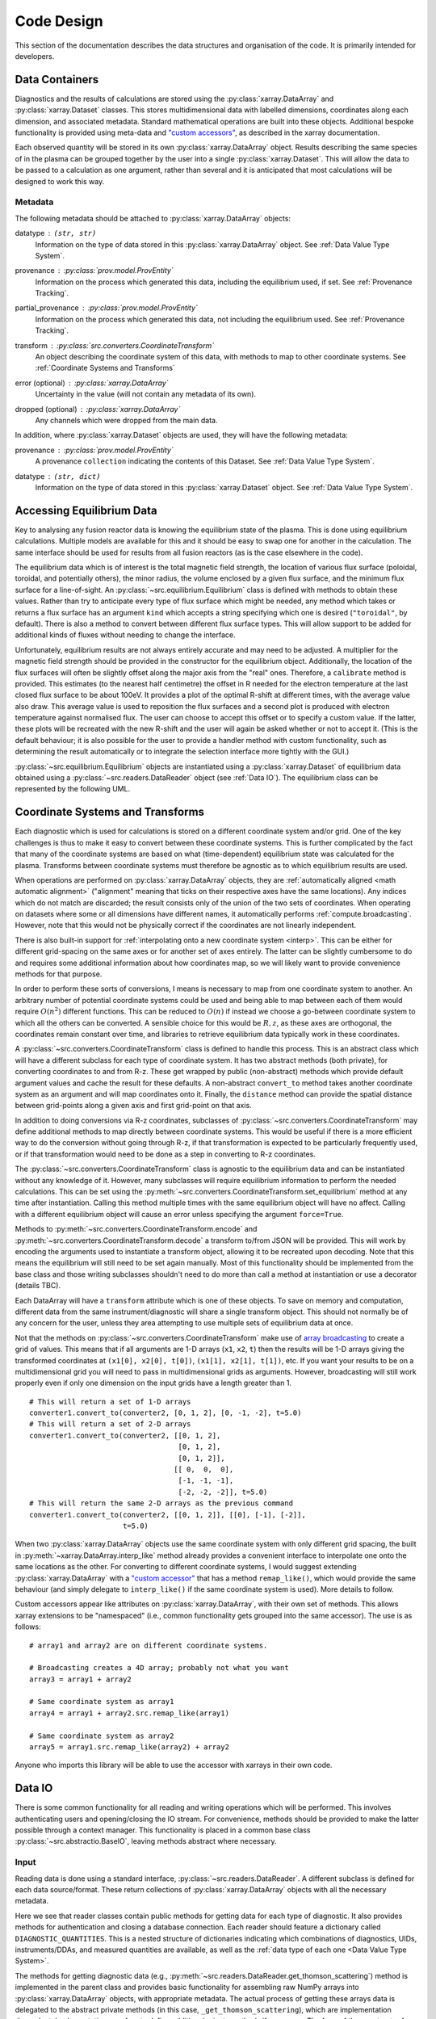Code Design
===========

This section of the documentation describes the data structures and
organisation of the code. It is primarily intended for developers.


Data Containers
---------------

Diagnostics and the results of calculations are stored using the
:py:class:`xarray.DataArray` and :py:class:`xarray.Dataset`
classes. This stores multidimensional data with labelled dimensions,
coordinates along each dimension, and associated metadata. Standard
mathematical operations are built into these objects. Additional
bespoke functionality is provided using meta-data and `"custom
accessors"
<http://xarray.pydata.org/en/stable/internals.html#extending-xarray>`_,
as described in the xarray documentation.

Each observed quantity will be stored in its own
:py:class:`xarray.DataArray` object. Results describing the same
species of in the plasma can be grouped together by the user into a
single :py:class:`xarray.Dataset`. This will allow the data to be
passed to a calculation as one argument, rather than several and it is
anticipated that most calculations will be designed to work this way.

Metadata
~~~~~~~~

The following metadata should be attached to
:py:class:`xarray.DataArray` objects:

datatype : ``(str, str)``
    Information on the type of data stored in this
    :py:class:`xarray.DataArray` object. See :ref:`Data Value Type
    System`.

provenance : :py:class:`prov.model.ProvEntity`
    Information on the process which generated this data, including
    the equilibrium used, if set. See :ref:`Provenance Tracking`.

partial_provenance : :py:class:`prov.model.ProvEntity`
    Information on the process which generated this data, not
    including the equilibrium used. See :ref:`Provenance Tracking`.

transform : :py:class:`src.converters.CoordinateTransform`
    An object describing the coordinate system of this data, with
    methods to map to other coordinate systems. See :ref:`Coordinate
    Systems and Transforms`

error (optional) : :py:class:`xarray.DataArray`
    Uncertainty in the value (will not contain any metadata of its own).

dropped (optional) : :py:class:`xarray.DataArray`
    Any channels which were dropped from the main data.


In addition, where :py:class:`xarray.Dataset` objects are used, they
will have the following metadata:

provenance  : :py:class:`prov.model.ProvEntity`
    A provenance ``collection`` indicating the contents of this
    Dataset. See :ref:`Data Value Type System`.

datatype : ``(str, dict)``
    Information on the type of data stored in this
    :py:class:`xarray.Dataset` object. See :ref:`Data Value Type
    System`.


Accessing Equilibrium Data
--------------------------

Key to analysing any fusion reactor data is knowing the equilibrium
state of the plasma. This is done using equilibrium
calculations. Multiple models are available for this and it should be
easy to swap one for another in the calculation. The same interface
should be used for results from all fusion reactors (as is the case
elsewhere in the code).

The equilibrium data which is of interest is the total magnetic field
strength, the location of various flux surface (poloidal, toroidal,
and potentially others), the minor radius, the volume enclosed by a
given flux surface, and the minimum flux surface for a
line-of-sight. An :py:class:`~src.equilibrium.Equilibrium` class is defined with
methods to obtain these values. Rather than try to anticipate every type of flux
surface which might be needed, any method which takes or returns a
flux surface has an argument ``kind`` which accepts a string
specifying which one is desired (``"toroidal"``, by default). There is
also a method to convert between different flux surface types. This
will allow support to be added for additional kinds of fluxes without
needing to change the interface.

Unfortunately, equilibrium results are not always entirely accurate
and may need to be adjusted. A multiplier for the magnetic field
strength should be provided in the constructor for the equilibrium
object. Additionally, the location of the flux surfaces will often be
slightly offset along the major axis from the "real" ones. Therefore,
a ``calibrate`` method is provided. This estimates (to the nearest
half centimetre) the offset in R needed for the electron temperature
at the last closed flux surface to be about 100eV. It provides a plot
of the optimal R-shift at different times, with the average value also
draw. This average value is used to reposition the flux surfaces and a
second plot is produced with electron temperature against normalised
flux. The user can choose to accept this offset or to specify a custom
value. If the latter, these plots will be recreated with the new
R-shift and the user will again be asked whether or not to accept
it. (This is the default behaviour; it is also possible for the user
to provide a handler method with custom functionality, such as
determining the result automatically or to integrate the selection
interface more tightly with the GUI.)

:py:class:`~src.equilibrium.Equilibrium` objects are instantiated using a
:py:class:`xarray.Dataset` of equilibrium data obtained using a
:py:class:`~src.readers.DataReader` object (see :ref:`Data IO`). The equilibrium
class can be represented by the following UML.

.. uml::

   class Equilibrium {
   + tstart: float
   + tend: float
   + provenance: ProvEntity
   - _session: Session

   + __init__(equilibrium_data: Dataset)
   + calibrate(T_e: DataArray, selector: Callable)
   + Btot(R: arraylike, z: arraylike, t: arraylike): (arraylike, arraylike)
   + enclosed_volume(rho: array_like, t: array_like, kind: str):
     \t\t\t\t\t\t\t(arraylike, arraylike)
   + minor_radius(rho: arraylike, theta: arraylike, t: arraylike,
     \t\t\tkind: str): (arraylike, arraylike)
   + flux_coords(R: arraylike, z: arraylike, t: arraylike, kind: str):
     \t\t\t\t\t\t\t(arraylike, arraylike, arraylike)
   + spatial_coords(rho: arraylike, theta: arraylike, t: arraylike,
     \t\t\tkind: str): (arraylike, arraylike, arraylike)
   + convert_flux_coords(rho: arraylike, theta: arraylike, t: arraylike,
     \t\t\tkind: str): (arraylike, arraylike, arraylike)
   + R_hfs(rho: arraylike, t: arraylike, kind: str): (arraylike, arraylike)
   + R_lfs(rho: arraylike, t: arraylike, kind: str): (arraylike, arraylike)
   }


Coordinate Systems and Transforms
---------------------------------

Each diagnostic which is used for calculations is stored on a
different coordinate system and/or grid. One of the key challenges is
thus to make it easy to convert between these coordinate systems. This
is further complicated by the fact that many of the coordinate systems
are based on what (time-dependent) equilibrium state was calculated
for the plasma. Transforms between coordinate systems must therefore
be agnostic as to which equilibrium results are used.

When operations are performed on :py:class:`xarray.DataArray` objects,
they are :ref:`automatically aligned <math automatic alignment>`
("alignment" meaning that ticks on their respective axes have the same
locations). Any indices which do not match are discarded; the result
consists only of the union of the two sets of coordinates. When
operating on datasets where some or all dimensions have different
names, it automatically performs :ref:`compute.broadcasting`. However,
note that this would not be physically correct if the coordinates are
not linearly independent.

There is also built-in support for :ref:`interpolating onto a new
coordinate system <interp>`. This
can be either for different grid-spacing on the same axes or for
another set of axes entirely. The latter can be slightly cumbersome to
do and requires some additional information about how coordinates map,
so we will likely want to provide convenience methods for that
purpose.

In order to perform these sorts of conversions, I means is necessary
to map from one coordinate system to another. An arbitrary number of
potential coordinate systems could be used and being able to map
between each of them would require :math:`O(n^2)` different
functions. This can be reduced to :math:`O(n)` if instead we choose a
go-between coordinate system to which all the others can be
converted. A sensible choice for this would be :math:`R, z`, as these
axes are orthogonal, the coordinates remain constant over time, and
libraries to retrieve equilibrium data typically work in these
coordinates.

A :py:class:`~src.converters.CoordinateTransform` class is defined to handle
this process. This is an abstract class which will have a different
subclass for each type of coordinate system. It has two abstract
methods (both private), for converting coordinates to and from
R-z. These get wrapped by public (non-abstract) methods which provide
default argument values and cache the result for these
defaults. A non-abstract ``convert_to`` method takes
another coordinate system as an argument and will map coordinates
onto it. Finally, the ``distance`` method can provide the spatial
distance between grid-points along a given axis and first grid-point
on that axis.

In addition to doing conversions via R-z coordinates, subclasses of
:py:class:`~src.converters.CoordinateTransform` may define additional
methods to map directly between coordinate systems. This would be
useful if there is a more efficient way to do the conversion without
going through R-z, if that transformation is expected to be
particularly frequently used, or if that transformation would need to
be done as a step in converting to R-z coordinates.

The :py:class:`~src.converters.CoordinateTransform` class is agnostic
to the equilibrium data and can be instantiated without any knowledge
of it. However, many subclasses will require equilibrium information
to perform the needed calculations. This can be set using the
:py:meth:`~src.converters.CoordinateTransform.set_equilibrium` method
at any time after instantiation. Calling this method multiple times
with the same equilibrium object will have no affect. Calling with a
different equilibrium object will cause an error unless specifying the
argument ``force=True``.

.. uml::

   class CoordinateTransform {
   + set_equilibrium(equilibrium: Equilibrium, force: bool)
   + convert_to(other: CoordinateTransform, x1: arraylike, x2: arraylike,
                \t\tt: arraylike): (arraylike, arraylike, arraylike)
   + convert_to_Rz(x1: arraylike, x2: arraylike, t: arraylike):
     \t\t\t\t\t\t(arraylike, arraylike, arraylike)
   + convert_from_Rz(x1: arraylike, x2: arraylike, t: arraylike):
     \t\t\t\t\t\t(arraylike, arraylike, arraylike)
   + distance(direction: int, x1: arraylike, x2: arraylike,
              \t\tt: arraylike): (arraylike, arraylike)
   - {abstract} _convert_to_Rz(x1: arraylike, x2: arraylike, t: arraylike):
     \t\t\t\t\t\t(arraylike, arraylike, arraylike)
   - {abstract} _convert_from_Rz(x1: arraylike, x2: arraylike, t: arraylike):
     \t\t\t\t\t\t(arraylike, arraylike, arraylike)
   - encode(): str
   - {static} decode(input: str): CoordinateTransform
   }

Methods to :py:meth:`~src.converters.CoordinateTransform.encode` and
:py:meth:`~src.converters.CoordinateTransform.decode` a transform
to/from JSON will be provided. This will work by encoding the
arguments used to instantiate a transform object, allowing it to be
recreated upon decoding. Note that this means the equilibrium will
still need to be set again manually. Most of this functionality should
be implemented from the base class and those writing subclasses
shouldn't need to do more than call a method at instantiation or use a
decorator (details TBC).

Each DataArray will have a ``transform`` attribute which is one of
these objects. To save on memory and computation, different data from the same
instrument/diagnostic will share a single transform object. This
should not normally be of any concern for the user, unless they area
attempting to use multiple sets of equilibrium data at once.

Not that the methods on
:py:class:`~src.converters.CoordinateTransform` make use of `array
broadcasting
<https://numpy.org/doc/stable/user/basics.broadcasting.html>`_ to
create a grid of values. This means that if all arguments are 1-D
arrays (``x1``, ``x2``, ``t``) then the results will be 1-D arrays
giving the transformed coordinates at ``(x1[0], x2[0], t[0])``, ``(x1[1],
x2[1], t[1])``, etc. If you want your results to be on a
multidimensional grid you will need to pass in multidimensional grids
as arguments. However, broadcasting will still work properly even if
only one dimension on the input grids have a length greater than 1.

::

   # This will return a set of 1-D arrays
   converter1.convert_to(converter2, [0, 1, 2], [0, -1, -2], t=5.0)
   # This will return a set of 2-D arrays
   converter1.convert_to(converter2, [[0, 1, 2],
                                      [0, 1, 2],
                                      [0, 1, 2]],
                                     [[ 0,  0,  0],
				      [-1, -1, -1],
                                      [-2, -2, -2]], t=5.0)
   # This will return the same 2-D arrays as the previous command
   converter1.convert_to(converter2, [[0, 1, 2]], [[0], [-1], [-2]],
                         t=5.0)

When two :py:class:`xarray.DataArray` objects use the same coordinate
system with only different grid spacing, the built in
:py:meth:`~xarray.DataArray.interp_like` method already provides a
convenient interface to interpolate one onto the same locations as the
other. For converting to different coordinate systems, I would suggest
extending :py:class:`xarray.DataArray` with a `"custom accessor"
<http://xarray.pydata.org/en/stable/internals.html#extending-xarray>`_
that has a method ``remap_like()``, which would provide the same
behaviour (and simply delegate to ``interp_like()`` if the same
coordinate system is used). More details to follow.

Custom accessors appear like attributes on
:py:class:`xarray.DataArray`, with their own set of methods. This
allows xarray extensions to be "namespaced" (i.e., common
functionality gets grouped into the same accessor). The
use is as follows::

  # array1 and array2 are on different coordinate systems.

  # Broadcasting creates a 4D array; probably not what you want
  array3 = array1 + array2

  # Same coordinate system as array1
  array4 = array1 + array2.src.remap_like(array1)

  # Same coordinate system as array2
  array5 = array1.src.remap_like(array2) + array2

Anyone who imports this library will be able to use the accessor with
xarrays in their own code.


Data IO
-------

There is some common functionality for all reading and writing
operations which will be performed. This involves authenticating
users and opening/closing the IO stream. For convenience, methods
should be provided to make the latter possible through a context
manager. This functionality is placed in a common base class
:py:class:`~src.abstractio.BaseIO`, leaving methods abstract where
necessary.

.. uml::

   abstract class BaseIO {
   + __enter__(): DataWriter
   + __exit__(exc_type, exc_value, exc_traceback): bool
   + authenticate(name: str, password: str): bool
   + {abstract} close()
   .. «property» ..
   + {abstract} requires_authentication(): bool
   }

Input
~~~~~

Reading data is done using a standard interface,
:py:class:`~src.readers.DataReader`. A different subclass is
defined for each data source/format. These return collections of
:py:class:`xarray.DataArray` objects with all the necessary metadata.

.. uml::

   abstract class DataReader {
   + DIAGNOSTIC_QUANTITIES: dict
   __
   + get_thomson_scattering(uid: str, instrument: str, revision: int,
               \t\t\t\tquantities: Set[str]): Dict[str, DataArray]
   - {abstract} _get_thomson_scattering(uid: str, instrument: str, revision: int,
               \t\t\t\tquantities: Set[str]): Dict[str, Any]
   + get_charge_exchange(uid: str, instrument: str, revision: int,
               \t\t\t\tquantities: Set[str]): Dict[str, DataArray]
   - {abstract} _get_thomson_scattering(uid: str, instrument: str, revision: int,
               \t\t\t\tquantities: Set[str]): Dict[str, Any]
     etc.
   }

   class PPFReader {
   + DIAGNOSTIC_QUANTITIES: dict
   - _client: SALClient
   __
   + __init__(pulse: int, tstart: float, tend: float, server: str)
   + authenticate(name: str, password: str): bool
   - _get_thomson_scattering(uid: str, instrument: str, revision: int,
                  \t\t\t\tquantities: Set[str]): Dict[str, Any]
   - _get_thomson_scattering(uid: str, instrument: str, revision: int,
                  \t\t\t\tquantities: Set[str]): Dict[str, Any]
     etc.
   + close()
   .. «property» ..
   + {abstract} requires_authentication(): bool
   }

   BaseIO <|-- DataReader
   DataReader <|-- PPFReader

Here we see that reader classes contain public methods for getting
data for each type of diagnostic. It also provides methods for
authentication and closing a database connection. Each reader should
feature a dictionary called ``DIAGNOSTIC_QUANTITIES``. This is a
nested structure of dictionaries indicating which combinations of
diagnostics, UIDs, instruments/DDAs, and measured quantities are
available, as well as the :ref:`data type of each one <Data Value Type
System>`.

The methods for getting diagnostic data (e.g.,
:py:meth:`~src.readers.DataReader.get_thomson_scattering`) method is
implemented in the parent class and provides basic functionality for
assembling raw NumPy arrays into :py:class:`xarray.DataArray` objects,
with appropriate metadata. The actual process of getting these arrays
data is delegated to the abstract private methods (in this case,
``_get_thomson_scattering``), which are implementation
dependent. Implementations are free to define additional private
methods if necessary. The form of the constructor for each reader
class is not defined, as this is likely to vary widely.

In addition to reading in diagnostics, it is necessary to load ADAS
atomic data. Fortunately, this is much more straightforward. A simple
abstract :py:class:`~src.readers.ADASReader` class is defined with a
py:meth:`~src.readers.ADASReader.get` method, taking a filename as
an argument. Each supported ADAS format will have a subclass which
implements a ``_get`` method. It is this method which does the actual
parsing of the file.  When instantiating these objects the user can
specify the directory which should be used when evaluating relative
paths. By default this will be an installed location containing ADAS
files distributed with the code, but this may be overridden. The
``get`` method returns an :py:class:`xarray.Dataset`, each member of
which is data for a different charge state. The coordinates of these
data are density and temperature of the element. All of the usual
metadata will be available except for ``transform``, which is not
meaningful in this case.

.. uml::

   abstract class ADASReader {
   + path: str

   + __init__(path: str)
   + get(filename: str): Dataset
   - {abstract} _get(filename: str): Tuple[Dict[str, ndarray], ArrayType]
   + close()
   .. «property» ..
   + requires_authentication(): bool
   }

   class ADF11Reader {
   - _get(filename: str): Tuple[Dict[str, ndarray], ArrayType]
   }

   BaseIO <|-- ADASReader
   ADASReader <|-- ADF11Reader

Output
~~~~~~

A similar approach of defining an abstract base class
(:py:class:`src.writers.DataWriter`) is used for writing out data to
different formats.

.. uml::

   abstract class DataWriter {
   + write(uid: str, name: str, *args: Union[DataArray, Dataset])
   - {abstract} _write(uid: str, name: str, data: Dataset, equilibria: Dict[str, Equilibrium], prov: ProvDocument)
   }

   class NetCDFWriter {
   + __init__(filename: str)
   + _write(uid: str, name: str, data: Dataset, equilibria: Dict[str, Equilibrium], prov: ProvDocument)
   + close()
   .. «property» ..
   + requires_authentication(): bool
   }

   BaseIO <|-- DataWriter
   DataWriter <|-- NetCDFWriter

In derived class in this example writes to NetCDF files, which is a
particularly easy task as there is already close integration between
xarray and NetCDF. Other derived classes will be defined for each
database system which the software is able to read from.

This is a simpler design than that used for reading data. This is
because reading data requires dealing with the particularities of how
each diagnostic is stored data in the database and reorganising that
into a consistent format. When writing we can rely all diagnostics
being represented in essentially the same way in memory and thus only
need to convert it into a writeable format once, in the
:py:meth:`src.writers.DataWriter.write` method. The only task
remaining is the simple one of writing to disk or a database in the
private ``_write`` method.

To reformat data to be more amenable to writing, the following will
occur. All data will be placed in a new :py:class:`xarray.Dataset`
containing all data, with attributes reformated as necessary:

- Uncertainty will be made a member of the dataset, with the name
  ``VARIABLE_uncertainty``, where ``VARIABLE`` is the name of the
  variable it is associated with.
- Dropped data will be merged into the main data and the attribute will
  be replaced with a list of the indices of the dropped channels and
  ``dropped_dim``, the name of the dimension these indices are for.
- The coordinate transform will be replaced with a JSON serialisation,
  from which it can be recreated. These serialisations will be stored
  in a dictionary attribute for the Dataset as a whole, with each
  DataArray holding the key for its corresponding transform.
- The PROV attributes will be replaced by the ID for that entity. The
  complete PROV data for the session will be passed to low-level
  writing routines as a separate argument.
- Datatypes will be serialised as JSON
- All variables will have an ``equilibrium`` attribute, which provides an
  identifier for the equilibrium data (passed to the low-level writer
  in a dictionary).

PROV and equilibrium data should be written elsewhere in the output
file/database, with attributes used to associate variables with it. If
desired, a similar approach could be taken when it comes to writing
coordinate transform data, as many variables are likely to share the
same transform.


Data Value Type System
----------------------

When performing physics operations, arguments have specific physical
meanings associated with them. The most obvious way this manifests
itself is in terms of what units are associated with a
number. However, you may have multiple distinct quantities with the
same units and an operation may require a specific one of those. It is
desirable to be able to detect mistake arising from using the wrong
quantity as quickly as possible. For this reason, operations on data
define what they expects that data to be and to check this.

Beyond catching errors when using this software as a library or
interactively at the command line, this technique will be valuable
when building a GUI interface. It will allow the GUI to limit the
choice of input for each operation to those variables which are
valid. This will simplify use and make it safer.

This system does not need to be very complicated. A type for the data
in an :py:class:`xarray.DataArray` consists of two labels. The first
indicates the **general type** of quantity (e.g., number density,
temperature, luminosity, etc.) and the second indicates the **specific
type** of species (type of ion, electrons, soft X-rays, etc.) which
this quantity describes. The second label is optional and its absence
indicates that the specific type is unknown (e.g., when describing
what quantities can be read-in) or there are no requirements (e.g.,
when describing arguments for a calculation). This is expressed as a
2-tuple, where the first element is a string and the second is either
a string or ``None``. See examples below::

    # Describes a generic number density of some particle
    ("number_density", None)
    # Describes number density of electrons
    ("number_density", "electrons")
    # Describes number density of primary impurity
    ("number_density", "tungston")

Type descriptions are a bit more complicated for
:py:class:`xarray.Dataset` objects. Recall that these objects are
groupings of data for a given species. Therefore, they are made up a
2-tuple where the first item is the specific type and the second is a
dictionary. This dictionary maps the names of the
:py:class:`xarray.DataArray` objects contained in the Dataset to the
general type that DataArray stores::

    # Describes data number density, temperature, and angular
    # frequency of Tungston
    ("tungston", {"n", "number_density",
                  "T": "temperature",
                  "omega": "angular_freq"})

Each operation on data contains information on the types of arguments
it expects to receive and return and has a method to confirm that
these expectations are met. An operation should always specify the
general datatype(s) and may choose to specify the specific datatype if
appropriate (otherwise leaving it as ``None``). Each
:py:class:`xarray.DataArray` and :py:class:`xarray.DataArray` contains
a type-tuples in its metadata, associated to the key ``"type"`` and
this always specifies both general and specific type(s).

In principal, this is all the infrastructure that would be needed for
the type system. However, it is useful to keep a global registry
of the types available. This helps to enforce consistent
labelling of types and gives the ability to check for type. It
is also used to store information on what each type corresponds
to and in what units it should be provided. This information is
useful documentation for users and can be integrated in a GUI
interface. This is be accomplished using dictionaries::

    GENERAL_DATATYPES = {"number_density": ("Number density of a particle", "m^-3"),
                         "temperature": ("Temperature of a species", "keV")}
    SPECIFIC_DATATYPES = {"electrons": "Electron gas in plasma",
                          "tungston": "Tungston ions in plasma"}

It is expected that many calculations will not specify a specific
datatype as they can in principle work with any kind of ion. The user
can try running the calculation with different combinations of
impurities and see which produces the most reasonable results.

Provenance Tracking
-------------------

In order to make research reproducible, it is valuable to know exactly
how a data set is generated. For this reason, the library contains a
mechanism for tracking data "provenance". Every time data is created,
either by being read in or by a calculation on other data, a record
should also be created describing how this was done.

There already exist standards and library for recording this sort of
information: W3C defines the `PROV standard
<https://www.w3.org/TR/2013/NOTE-prov-overview-20130430/>`_ and the
`PyProv <https://prov.readthedocs.io/en/latest/index.html>`_ library
exists to use it from within Python. In this model, there are the
following types of records:

Entity : :py:class:`prov.model.ProvEntity`
    Something you want to describe the provenance of, such as book,
    piece of artwork, scientific paper, web page, or book.
Activity : :py:class:`prov.model.ProvActivity`
    Something occurring over a period of time which acts on or with
    entities.
Agent : :py:class:`prov.model.ProvAgent`
    Something bearing responsibility for an activity occurring or an
    entity existing.

There are various sorts of relationships between these objects, with
the main ones summarised in the diagram below.

.. image:: _static/provRelationships.png

This software provides a class :py:class:`~src.session.Session` which holds
the :py:class:`provenance document <prov.model.ProvDocument>` as well
as contains information about the user and version of the software. A
global session can be established using
:py:meth:`src.session.Session.begin` or a context manager. Doing so
requires specifying information about the user, such as an email or
ORCiD ID. The library will then use this global session to record
information or, alternatively, you can provide your own instance when
constructing objects. The latter option allows greater flexibility
and, e.g., running two sessions in parallel.

What follows is a list of the sorts of PROV objects which will be
generated. Each of them should come with an unique identifier. Where
the data is read from some sort of database this could be the key for
the object. Otherwise it should be a hash generated from the metadata
of the object.

Calculations
~~~~~~~~~~~~
A calculation will be represented by an **Activity**. It will be
linked with the data entities it used to do the calculation, the user
or other agent to invoke it, and the Operator object which actually
performed it.

:py:class:`xarray.DataArray` objects
~~~~~~~~~~~~~~~~~~~~~~~~~~~~~~~~~~~~
Each data object will be represented by an **Entity**. This entity will
contain links with the user and piece of software (e.g., reader or
operator) to create it, the reading or calculation activity it was
produced by, and any entities which went into its creation. This first
entity will be stored as an attribute with the key
``partial_provenance``.

An additional **Entity** (a `collection
<https://www.w3.org/TR/2013/REC-prov-dm-20130430/#section-collections>`_)
will be stored as an attribute with key ``provenance``. This
collection will contain the ``partial_provenance`` entity and the
entity for the :py:class:`src.equilibrium.Equilibrium` object used by
this data. Any change to the equilibrium object will result in a new
provenance entity.

:py:class:`xarray.Dataset` objects
~~~~~~~~~~~~~~~~~~~~~~~~~~~~~~~~~~
Datasets will also be represented by **Entities**, specifically a
`collection
<https://www.w3.org/TR/2013/REC-prov-dm-20130430/#section-collections>`_. The
DataArray objects making up the dataset will be indicated in PROV as members
of the collection.

:py:class:`~src.readers.DataReader` objects
~~~~~~~~~~~~~~~~~~~~~~~~~~~~~~~~~~~~~~~~~~~
These objects are represented as both an **Entity** and an
**Agent**. The former is used to describe how it was instantiated
(e.g., the user that created it, what arguments were used) while the
latter can be used to indicate when it creates DataArray objects by
reading them in.

Dependency
~~~~~~~~~~
Third-party libraries which are depended on should be represented as
**Entitites** in the provenance data. Information should be provided
on which version was used.

:py:class:`~src.equilibrium.Equilibrium` objects
~~~~~~~~~~~~~~~~~~~~~~~~~~~~~~~~~~~~~~~~~~~~~~~~
An Equilibrium object will be represented by an **Entity**. This
references the user (agent) to instantiate it, the constructor call
(activity) that did so, and the data (entities) used in its creation.

External data
~~~~~~~~~~~~~
External data (e.g., contained in files or remote databases)
should have a simple representation as an **Entity**. Sufficient
information should be provided to uniquely identify the record.

Operator objects
~~~~~~~~~~~~~~~~
Similar to reader objects, these are represented as both an **Entity**
and an **Agent**. Again, the former provides information on who
created the operator and what arguments were used. The latter
indicates the object's role in performing calculations.

Package
~~~~~~~
The overall library/impurities package is itself represented by an
**Entity**. This should contain information on the version or git
commit. It could also provide information on the authors who wrote it.

Reading data
~~~~~~~~~~~~
Reading data is an **Activity**. It is associated with a reader agent
and a user of the software. It uses external data entities.

:py:class:`~src.session.Session` objects
~~~~~~~~~~~~~~~~~~~~~~~~~~~~~~~~~~~~~~~~
An **Activity** representing the current running instance of this
software. It uses the package and dependencies and is associated with
the user to launch it. It contains metadata on the computer being
used, the working directory, etc.

Users
~~~~~
The person using the software is represented as an **Agent**. Data
objects will be attributed to them. They are associated with the
session. Sometimes they will delegate authority to classes or
functions which are themselves agents. Sufficient metadata should be
provided to allow them to be contacted. Ideally they would have some
sort of unique identifier such as an ORCiD ID, but email is also
acceptable.


Operations on Data
------------------
In the previous two sections I referred to "operations" on data. These
should be seen as something distinct from standard mathematical
operators, etc. Rather, they should be thought of as representing some
discreet, physically meaningful calculation which one wishes to
perform on some data. They take physical quantities as arguments and
return one or more derived physical quantities as a result. It is
proposed that these be represented by callable objects of class
:py:class:`src.operators.Operator`. A base class is provided,
containing some utility methods, which all operators inherit from. The
main purpose of these utility methods is to check that types of
arguments are correct and to assemble information on data
provenance. The class is represented by the following UML:

.. uml::

   class Operator {
   - _start_time: datetime
   - _input_provenance: list
   - _session: Session
   + agent: ProvAgent
   + entity: ProvEntity

   + __init__(self, sess: Session, **kwargs: Any)
   + {abstract} __call__(self, *args: Union[DataArray, Dataset]): Union[DataArray, Dataset]
   + create_provenance()
   + validate_arguments(*args: Union[DataArray, Dataset])
   + {static} recreate(provenance: ProvEntity): Operator
   }

   class ImplementedOperator {
   + {static} INPUT_TYPES: list
   + {static} RESULT_TYPES: list

   + __init__(self, ...)
   + __call__(self, ...): Union[DataArray, Dataset]
   }

   Operator <|-- ImplementedOperator

While performing the calculation they should not make reference to any
global data except for well-established physical constants, for
reasons of reproducibility and data provenance. If it would be too
cumbersome to pass all of the required data when calling the
operation, additional parameters can be provided at
instantiation-time; this is useful if the operation is expected to be
applied multiple times to different data but using some of the same
parameters.
